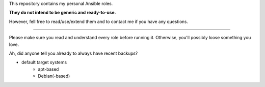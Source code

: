 This repository contains my personal Ansible roles.

**They do not intend to be generic and ready-to-use.**

However, fell free to read/use/extend them and to contact me if you have
any questions.

----

Please make sure you read and understand every role before running
it. Otherwise, you'll possibly loose something you love.

Ah, did anyone tell you already to always have recent backups?

* default target systems
    * apt-based
    * Debian(-based)
